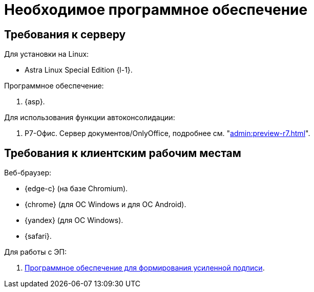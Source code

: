 = Необходимое программное обеспечение

== Требования к серверу

[#linux]
.Для установки на Linux:
* Astra Linux Special Edition {l-1}.
// * Ubuntu Jammy {l-2}.
// * Ubuntu Focal {l-3}.
// * Debian Bullseye {l-4}.
// * Debian Buster {l-5}.

// [#windows]
// .Для установки на Windows:
// * Microsoft Windows Server {serv-1}.
// * Microsoft Windows Server {serv-2}.
// * Microsoft Windows Server {serv-3}.
// * Microsoft Windows Server {serv-4}.

.Программное обеспечение:
// . IIS версий {iis}. Должны быть включены компоненты IISfootnote:[Устанавливаются с помощью menu:Диспетчера серверов[Роли и компоненты].]: ASP.NET, HTTP Redirect, Application Initialization.
. {asp}.
// . Microsoft .NET Framework {net-v1}.

[#autoconsoliadtion]
.Для использования функции автоконсолидации:
. Р7-Офис. Сервер документов/OnlyOffice, подробнее см. "xref:admin:preview-r7.adoc[]".

[#browser]
== Требования к клиентским рабочим местам

.Веб-браузер:
* {edge-c} (на базе Chromium).
* {chrome} (для OC Windows и для OC Android).
* {yandex} (для ОС Windows).
* {safari}.

// [#autoconsoliadtion]
// .Для использования функции автоконсолидации:
// . Microsoft Word {word}.

// .Для работы программы _DVWebTool_:
// . Microsoft .NET Framework {net-v1}.
// . Операционная система Microsoft Windows {win}.
// . xref:requirements-signature.adoc[Программное обеспечение для формирования усиленной подписи].

.Для работы с ЭП:
// . Microsoft .NET Framework {net-v1}.
// . Операционная система Microsoft Windows {win}.
. xref:requirements-signature.adoc[Программное обеспечение для формирования усиленной подписи].
